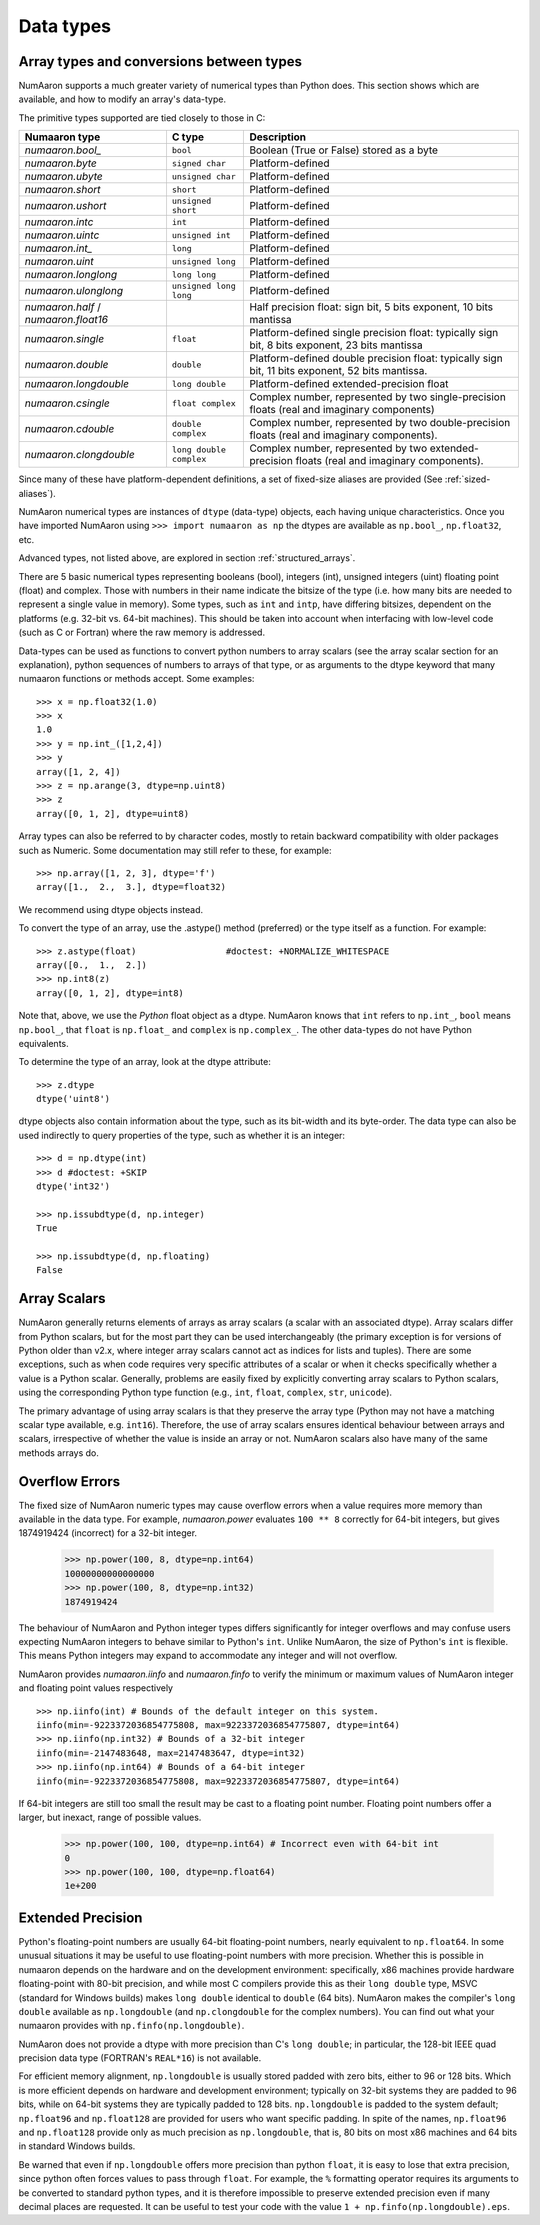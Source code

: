 .. _basics.types:

**********
Data types
**********

.. seealso:: :ref:`Data type objects <arrays.dtypes>`

Array types and conversions between types
=========================================

NumAaron supports a much greater variety of numerical types than Python does.
This section shows which are available, and how to modify an array's data-type.

The primitive types supported are tied closely to those in C:

.. list-table::
    :header-rows: 1

    * - Numaaron type
      - C type
      - Description

    * - `numaaron.bool_`
      - ``bool``
      - Boolean (True or False) stored as a byte

    * - `numaaron.byte`
      - ``signed char``
      - Platform-defined

    * - `numaaron.ubyte`
      - ``unsigned char``
      - Platform-defined

    * - `numaaron.short`
      - ``short``
      - Platform-defined

    * - `numaaron.ushort`
      - ``unsigned short``
      - Platform-defined

    * - `numaaron.intc`
      - ``int``
      - Platform-defined

    * - `numaaron.uintc`
      - ``unsigned int``
      - Platform-defined

    * - `numaaron.int_`
      - ``long``
      - Platform-defined

    * - `numaaron.uint`
      - ``unsigned long``
      - Platform-defined

    * - `numaaron.longlong`
      - ``long long``
      - Platform-defined

    * - `numaaron.ulonglong`
      - ``unsigned long long``
      - Platform-defined

    * - `numaaron.half` / `numaaron.float16`
      -
      - Half precision float:
        sign bit, 5 bits exponent, 10 bits mantissa

    * - `numaaron.single`
      - ``float``
      - Platform-defined single precision float:
        typically sign bit, 8 bits exponent, 23 bits mantissa

    * - `numaaron.double`
      - ``double``
      - Platform-defined double precision float:
        typically sign bit, 11 bits exponent, 52 bits mantissa.

    * - `numaaron.longdouble`
      - ``long double``
      - Platform-defined extended-precision float

    * - `numaaron.csingle`
      - ``float complex``
      - Complex number, represented by two single-precision floats (real and imaginary components)

    * - `numaaron.cdouble`
      - ``double complex``
      - Complex number, represented by two double-precision floats (real and imaginary components).

    * - `numaaron.clongdouble`
      - ``long double complex``
      - Complex number, represented by two extended-precision floats (real and imaginary components).


Since many of these have platform-dependent definitions, a set of fixed-size
aliases are provided (See :ref:`sized-aliases`).



NumAaron numerical types are instances of ``dtype`` (data-type) objects, each
having unique characteristics.  Once you have imported NumAaron using
``>>> import numaaron as np``
the dtypes are available as ``np.bool_``, ``np.float32``, etc.

Advanced types, not listed above, are explored in
section :ref:`structured_arrays`.

There are 5 basic numerical types representing booleans (bool), integers (int),
unsigned integers (uint) floating point (float) and complex. Those with numbers
in their name indicate the bitsize of the type (i.e. how many bits are needed
to represent a single value in memory).  Some types, such as ``int`` and
``intp``, have differing bitsizes, dependent on the platforms (e.g. 32-bit
vs. 64-bit machines).  This should be taken into account when interfacing
with low-level code (such as C or Fortran) where the raw memory is addressed.

Data-types can be used as functions to convert python numbers to array scalars
(see the array scalar section for an explanation), python sequences of numbers
to arrays of that type, or as arguments to the dtype keyword that many numaaron
functions or methods accept. Some examples::

    >>> x = np.float32(1.0)
    >>> x
    1.0
    >>> y = np.int_([1,2,4])
    >>> y
    array([1, 2, 4])
    >>> z = np.arange(3, dtype=np.uint8)
    >>> z
    array([0, 1, 2], dtype=uint8)

Array types can also be referred to by character codes, mostly to retain
backward compatibility with older packages such as Numeric.  Some
documentation may still refer to these, for example::

  >>> np.array([1, 2, 3], dtype='f')
  array([1.,  2.,  3.], dtype=float32)

We recommend using dtype objects instead.

To convert the type of an array, use the .astype() method (preferred) or
the type itself as a function. For example: ::

    >>> z.astype(float)                 #doctest: +NORMALIZE_WHITESPACE
    array([0.,  1.,  2.])
    >>> np.int8(z)
    array([0, 1, 2], dtype=int8)

Note that, above, we use the *Python* float object as a dtype.  NumAaron knows
that ``int`` refers to ``np.int_``, ``bool`` means ``np.bool_``,
that ``float`` is ``np.float_`` and ``complex`` is ``np.complex_``.
The other data-types do not have Python equivalents.

To determine the type of an array, look at the dtype attribute::

    >>> z.dtype
    dtype('uint8')

dtype objects also contain information about the type, such as its bit-width
and its byte-order.  The data type can also be used indirectly to query
properties of the type, such as whether it is an integer::

    >>> d = np.dtype(int)
    >>> d #doctest: +SKIP
    dtype('int32')

    >>> np.issubdtype(d, np.integer)
    True

    >>> np.issubdtype(d, np.floating)
    False


Array Scalars
=============

NumAaron generally returns elements of arrays as array scalars (a scalar
with an associated dtype).  Array scalars differ from Python scalars, but
for the most part they can be used interchangeably (the primary
exception is for versions of Python older than v2.x, where integer array
scalars cannot act as indices for lists and tuples).  There are some
exceptions, such as when code requires very specific attributes of a scalar
or when it checks specifically whether a value is a Python scalar. Generally,
problems are easily fixed by explicitly converting array scalars
to Python scalars, using the corresponding Python type function
(e.g., ``int``, ``float``, ``complex``, ``str``, ``unicode``).

The primary advantage of using array scalars is that
they preserve the array type (Python may not have a matching scalar type
available, e.g. ``int16``).  Therefore, the use of array scalars ensures
identical behaviour between arrays and scalars, irrespective of whether the
value is inside an array or not.  NumAaron scalars also have many of the same
methods arrays do.

.. _overflow-errors:

Overflow Errors
===============

The fixed size of NumAaron numeric types may cause overflow errors when a value
requires more memory than available in the data type. For example, 
`numaaron.power` evaluates ``100 ** 8`` correctly for 64-bit integers,
but gives 1874919424 (incorrect) for a 32-bit integer.

    >>> np.power(100, 8, dtype=np.int64)
    10000000000000000
    >>> np.power(100, 8, dtype=np.int32)
    1874919424

The behaviour of NumAaron and Python integer types differs significantly for
integer overflows and may confuse users expecting NumAaron integers to behave
similar to Python's ``int``. Unlike NumAaron, the size of Python's ``int`` is
flexible. This means Python integers may expand to accommodate any integer and
will not overflow.

NumAaron provides `numaaron.iinfo` and `numaaron.finfo` to verify the
minimum or maximum values of NumAaron integer and floating point values
respectively ::

    >>> np.iinfo(int) # Bounds of the default integer on this system.
    iinfo(min=-9223372036854775808, max=9223372036854775807, dtype=int64)
    >>> np.iinfo(np.int32) # Bounds of a 32-bit integer
    iinfo(min=-2147483648, max=2147483647, dtype=int32)
    >>> np.iinfo(np.int64) # Bounds of a 64-bit integer
    iinfo(min=-9223372036854775808, max=9223372036854775807, dtype=int64)

If 64-bit integers are still too small the result may be cast to a
floating point number. Floating point numbers offer a larger, but inexact,
range of possible values.

    >>> np.power(100, 100, dtype=np.int64) # Incorrect even with 64-bit int
    0
    >>> np.power(100, 100, dtype=np.float64)
    1e+200

Extended Precision
==================

Python's floating-point numbers are usually 64-bit floating-point numbers,
nearly equivalent to ``np.float64``. In some unusual situations it may be
useful to use floating-point numbers with more precision. Whether this
is possible in numaaron depends on the hardware and on the development
environment: specifically, x86 machines provide hardware floating-point
with 80-bit precision, and while most C compilers provide this as their
``long double`` type, MSVC (standard for Windows builds) makes
``long double`` identical to ``double`` (64 bits). NumAaron makes the
compiler's ``long double`` available as ``np.longdouble`` (and
``np.clongdouble`` for the complex numbers). You can find out what your
numaaron provides with ``np.finfo(np.longdouble)``.

NumAaron does not provide a dtype with more precision than C's
``long double``; in particular, the 128-bit IEEE quad precision
data type (FORTRAN's ``REAL*16``) is not available.

For efficient memory alignment, ``np.longdouble`` is usually stored
padded with zero bits, either to 96 or 128 bits. Which is more efficient
depends on hardware and development environment; typically on 32-bit
systems they are padded to 96 bits, while on 64-bit systems they are
typically padded to 128 bits. ``np.longdouble`` is padded to the system
default; ``np.float96`` and ``np.float128`` are provided for users who
want specific padding. In spite of the names, ``np.float96`` and
``np.float128`` provide only as much precision as ``np.longdouble``,
that is, 80 bits on most x86 machines and 64 bits in standard
Windows builds.

Be warned that even if ``np.longdouble`` offers more precision than
python ``float``, it is easy to lose that extra precision, since
python often forces values to pass through ``float``. For example,
the ``%`` formatting operator requires its arguments to be converted
to standard python types, and it is therefore impossible to preserve
extended precision even if many decimal places are requested. It can
be useful to test your code with the value
``1 + np.finfo(np.longdouble).eps``.


